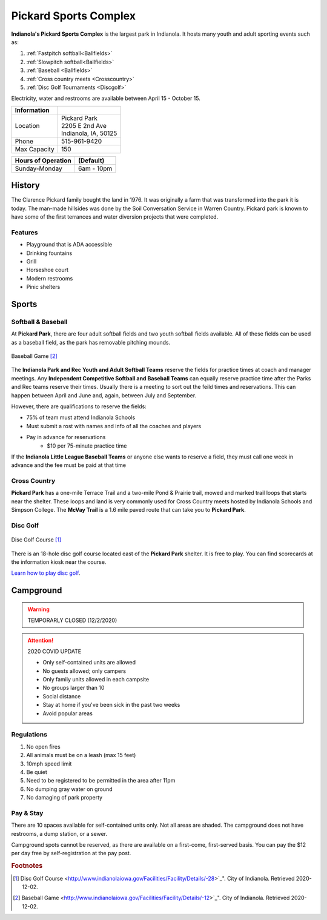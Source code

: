 Pickard Sports Complex
======================

**Indianola's Pickard Sports Complex** is the largest park in Indianola. It hosts many youth and adult sporting events such as:

1. :ref:`Fastpitch softball<Ballfields>`
2. :ref:`Slowpitch softball<Ballfields>`
3. :ref:`Baseball <Ballfields>`
4. :ref:`Cross country meets <Crosscountry>`
5. :ref:`Disc Golf Tournaments <Discgolf>`

Electricity, water and restrooms are available between April 15 - October 15.

+----------------+-----------------------+
| Information    |                       |
+================+=======================+
| Location       | | Pickard Park        |
|                | | 2205 E 2nd Ave      |
|                | | Indianola, IA, 50125|
+----------------+-----------------------+
| Phone          | 515-961-9420          |
+----------------+-----------------------+
| Max Capacity   | 150                   |
+----------------+-----------------------+

+--------------------+------------------+
| Hours of Operation | (Default)        |
+====================+==================+
| Sunday-Monday      | 6am - 10pm       |
+--------------------+------------------+



History
-------
The Clarence Pickard family bought the land in 1976. It was originally a farm that was transformed into the park it is today. The man-made hillsides was done by the Soil Conversation Service in Warren Country. Pickard park is known to have some of the first terrances and water diversion projects that were completed. 

Features
^^^^^^^^
* Playground that is ADA accessible
* Drinking fountains
* Grill
* Horseshoe court
* Modern restrooms
* Pinic shelters

Sports
------

.. _Ballfields:

Softball & Baseball
^^^^^^^^^^^^^^^^^^^

At **Pickard Park**, there are four adult softball fields and two youth softball fields available. All of these fields can be used as a baseball field, as the park has removable pitching mounds.

.. figure:: baseball.jpeg
   :height: 1800px
   :width: 1700px
   :scale: 30%
   :alt: alternate text
   :align: center

   Baseball Game [#f2]_ 

The **Indianola Park and Rec Youth and Adult Softball Teams** reserve the fields for practice times at coach and manager meetings. Any **Independent Competitive Softball and Baseball Teams** can equally reserve practice time after the Parks and Rec teams reserve their times. Usually there is a meeting to sort out the feild times and reservations. This can happen between April and June and, again, between July and September. 

However, there are qualifications to reserve the fields:

* 75% of team must attend Indianola Schools
* Must submit a rost with names and info of all the coaches and players
* Pay in advance for reservations
	* $10 per 75-minute practice time

If the **Indianola Little League Baseball Teams** or anyone else wants to reserve a field, they must call one week in advance and the fee must be paid at that time

.. _Crosscountry:

Cross Country
^^^^^^^^^^^^^

**Pickard Park** has a one-mile Terrace Trail and a two-mile Pond & Prairie trail, mowed and marked trail loops that starts near the shelter. These loops and land is very commonly used for Cross Country meets hosted by Indianola Schools and Simpson College. The **McVay Trail** is a 1.6 mile paved route that can take you to **Pickard Park**.

.. _Discgolf:

Disc Golf
^^^^^^^^^

.. figure:: pickard_map.png
   :height: 1800px
   :width: 1700px
   :scale: 30%
   :alt: alternate text
   :align: center

   Disc Golf Course [#f1]_ 

There is an 18-hole disc golf course located east of the **Pickard Park** shelter. It is free to play. You can find scorecards at the information kiosk near the course.

`Learn how to play disc golf <https://www.instructables.com/How-to-Play-Disc-Golf/>`_.

Campground
----------

.. warning:: TEMPORARLY CLOSED (12/2/2020)

.. attention:: 
	2020 COVID UPDATE

	- Only self-contained units are allowed 
	- No guests allowed; only campers 
	- Only family units allowed in each campsite 
	- No groups larger than 10 
	- Social distance 
	- Stay at home if you've been sick in the past two weeks
	- Avoid popular areas 

Regulations
^^^^^^^^^^^

1. No open fires
2. All animals must be on a leash (max 15 feet)
3. 10mph speed limit
4. Be quiet
5. Need to be registered to be permitted in the area after 11pm
6. No dumping gray water on ground
7. No damaging of park property

Pay & Stay
^^^^^^^^^^

There are 10 spaces available for self-contained units only. Not all areas are shaded. The campground does not have restrooms, a dump station, or a sewer. 

Campground spots cannot be reserved, as there are available on a first-come, first-served basis. You can pay the $12 per day free by self-registration at the pay post.



.. rubric:: Footnotes

.. [#f1] Disc Golf Course <http://www.indianolaiowa.gov/Facilities/Facility/Details/-28>`_". City of Indianola. Retrieved 2020-12-02.
.. [#f2] Baseball Game <http://www.indianolaiowa.gov/Facilities/Facility/Details/-12>`_". City of Indianola. Retrieved 2020-12-02.




